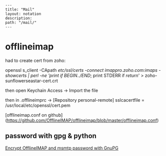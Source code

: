 #+OPTIONS: toc:nil -:nil H:6 ^:nil
#+EXCLUDE_TAGS: noexport
#+BEGIN_EXAMPLE
---
title: "Mail"
layout: notation
description:
path: "/mail/"
---
#+END_EXAMPLE

* offlineimap

had to create cert from zoho:

openssl s_client -CApath /etc/ssl/certs -connect imappro.zoho.com:imaps -showcerts | perl -ne 'print if /BEGIN/../END/; print STDERR if /return/' > zoho-sunflowerseastar-cert.crt

then open Keychain Access -> Import the file

then in .offlineimprc -> [Repository personal-remote]
sslcacertfile = /usr/local/etc/openssl/cert.pem

[offlineimap.conf on github](https://github.com/OfflineIMAP/offlineimap/blob/master/offlineimap.conf)

** password with gpg & python

[[https://f-koehler.github.io/posts/2015-03-17-offlineimap-msmtp-gnupg.html][Encrypt OfflineIMAP and msmtp password with GnuPG]]
